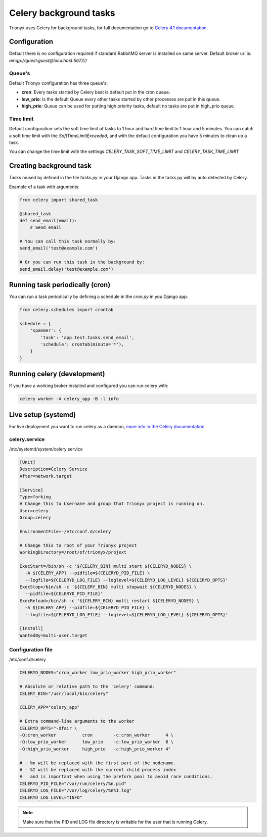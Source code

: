 Celery background tasks
=======================

Trionyx uses Celery for background tasks,
for full documentation go to `Celery 4.1 documentation <http://docs.celeryproject.org/en/latest/index.html>`_.


Configuration
-------------

Default there is no configuration required if standard RabbitMQ server is installed on same server.
Default broker url is: `amqp://guest:guest@localhost:5672//`

Queue's
~~~~~~~

Default Trionyx configuration has three queue's:

- **cron**: Every tasks started by Celery beat is default put in the cron queue.
- **low_prio**: Is the default Queue every other tasks started by other processes are put in this queue.
- **high_prio**: Queue can be used for putting high priority tasks, default no tasks are put in high_prio queue.

Time limit
~~~~~~~~~~

Default configuration sets the soft time limit of tasks to 1 hour and hard time limit to 1 hour and 5 minutes.
You can catch a soft time limit with the `SoftTimeLimitExceeded`,
and with the default configuration you have 5 minutes to clean up a task.

You can change the time limit with the settings `CELERY_TASK_SOFT_TIME_LIMIT` and `CELERY_TASK_TIME_LIMIT`

.. _celery-create-task:

Creating background task
------------------------

Tasks mused by defined in the file `tasks.py` in your Django app. Tasks in the tasks.py will by auto detected by Celery.

Example of a task with arguments:

.. code-block:: python

    from celery import shared_task

    @shared_task
    def send_email(email):
        # Send email

    # You can call this task normally by:
    send_email('test@example.com')

    # Or you can run this task in the background by:
    send_email.delay('test@example.com')


.. _celery-cron:

Running task periodically (cron)
--------------------------------

You can run a task periodically by defining a schedule in the `cron.py` in you Django app.

.. code-block:: python

    from celery.schedules import crontab

    schedule = {
        'spammer': {
            'task': 'app.test.tasks.send_email',
            'schedule': crontab(minute='*'),
        }
    }


Running celery (development)
----------------------------

If you have a working broker installed and configured you can run celery with:

.. code-block:: bash

    celery worker -A celery_app -B -l info


Live setup (systemd)
--------------------

For live deployment you want to run celery as a daemon,
`more info in the Celery documentation <http://docs.celeryproject.org/en/latest/userguide/daemonizing.html#daemonizing>`_


celery.service
~~~~~~~~~~~~~~

/etc/systemd/system/celery.service

.. code-block:: ini

    [Unit]
    Description=Celery Service
    After=network.target

    [Service]
    Type=forking
    # Change this to Username and group that Trionyx project is running on.
    User=celery
    Group=celery

    EnvironmentFile=-/etc/conf.d/celery

    # Change this to root of your Trionyx project
    WorkingDirectory=/root/of/trionyx/projext

    ExecStart=/bin/sh -c '${CELERY_BIN} multi start ${CELERYD_NODES} \
      -A ${CELERY_APP} --pidfile=${CELERYD_PID_FILE} \
      --logfile=${CELERYD_LOG_FILE} --loglevel=${CELERYD_LOG_LEVEL} ${CELERYD_OPTS}'
    ExecStop=/bin/sh -c '${CELERY_BIN} multi stopwait ${CELERYD_NODES} \
      --pidfile=${CELERYD_PID_FILE}'
    ExecReload=/bin/sh -c '${CELERY_BIN} multi restart ${CELERYD_NODES} \
      -A ${CELERY_APP} --pidfile=${CELERYD_PID_FILE} \
      --logfile=${CELERYD_LOG_FILE} --loglevel=${CELERYD_LOG_LEVEL} ${CELERYD_OPTS}'

    [Install]
    WantedBy=multi-user.target



Configuration file
~~~~~~~~~~~~~~~~~~

/etc/conf.d/celery

.. code-block:: ini

    CELERYD_NODES="cron_worker low_prio_worker high_prio_worker"

    # Absolute or relative path to the 'celery' command:
    CELERY_BIN="/usr/local/bin/celery"

    CELERY_APP="celery_app"

    # Extra command-line arguments to the worker
    CELERYD_OPTS="-Ofair \
    -Q:cron_worker          cron        -c:cron_worker      4 \
    -Q:low_prio_worker      low_prio    -c:low_prio_worker  8 \
    -Q:high_prio_worker     high_prio   -c:high_prio_worker 4"

    # - %n will be replaced with the first part of the nodename.
    # - %I will be replaced with the current child process index
    #   and is important when using the prefork pool to avoid race conditions.
    CELERYD_PID_FILE="/var/run/celery/%n.pid"
    CELERYD_LOG_FILE="/var/log/celery/%n%I.log"
    CELERYD_LOG_LEVEL="INFO"


.. note::

    Make sure that the PID and LOG file directory is writable for the user that is running Celery.